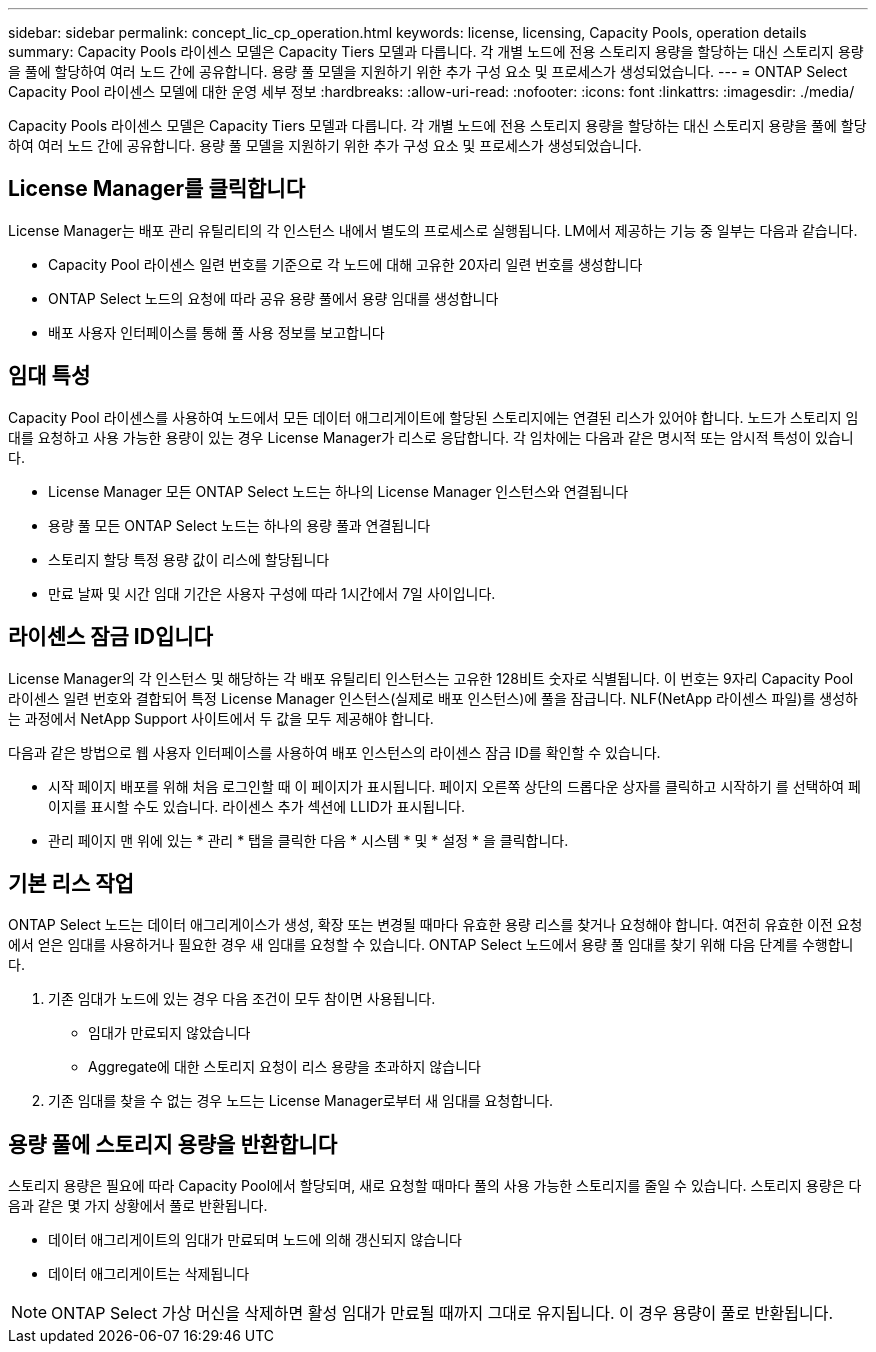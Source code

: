 ---
sidebar: sidebar 
permalink: concept_lic_cp_operation.html 
keywords: license, licensing, Capacity Pools, operation details 
summary: Capacity Pools 라이센스 모델은 Capacity Tiers 모델과 다릅니다. 각 개별 노드에 전용 스토리지 용량을 할당하는 대신 스토리지 용량을 풀에 할당하여 여러 노드 간에 공유합니다. 용량 풀 모델을 지원하기 위한 추가 구성 요소 및 프로세스가 생성되었습니다. 
---
= ONTAP Select Capacity Pool 라이센스 모델에 대한 운영 세부 정보
:hardbreaks:
:allow-uri-read: 
:nofooter: 
:icons: font
:linkattrs: 
:imagesdir: ./media/


[role="lead"]
Capacity Pools 라이센스 모델은 Capacity Tiers 모델과 다릅니다. 각 개별 노드에 전용 스토리지 용량을 할당하는 대신 스토리지 용량을 풀에 할당하여 여러 노드 간에 공유합니다. 용량 풀 모델을 지원하기 위한 추가 구성 요소 및 프로세스가 생성되었습니다.



== License Manager를 클릭합니다

License Manager는 배포 관리 유틸리티의 각 인스턴스 내에서 별도의 프로세스로 실행됩니다. LM에서 제공하는 기능 중 일부는 다음과 같습니다.

* Capacity Pool 라이센스 일련 번호를 기준으로 각 노드에 대해 고유한 20자리 일련 번호를 생성합니다
* ONTAP Select 노드의 요청에 따라 공유 용량 풀에서 용량 임대를 생성합니다
* 배포 사용자 인터페이스를 통해 풀 사용 정보를 보고합니다




== 임대 특성

Capacity Pool 라이센스를 사용하여 노드에서 모든 데이터 애그리게이트에 할당된 스토리지에는 연결된 리스가 있어야 합니다. 노드가 스토리지 임대를 요청하고 사용 가능한 용량이 있는 경우 License Manager가 리스로 응답합니다. 각 임차에는 다음과 같은 명시적 또는 암시적 특성이 있습니다.

* License Manager 모든 ONTAP Select 노드는 하나의 License Manager 인스턴스와 연결됩니다
* 용량 풀 모든 ONTAP Select 노드는 하나의 용량 풀과 연결됩니다
* 스토리지 할당 특정 용량 값이 리스에 할당됩니다
* 만료 날짜 및 시간 임대 기간은 사용자 구성에 따라 1시간에서 7일 사이입니다.




== 라이센스 잠금 ID입니다

License Manager의 각 인스턴스 및 해당하는 각 배포 유틸리티 인스턴스는 고유한 128비트 숫자로 식별됩니다. 이 번호는 9자리 Capacity Pool 라이센스 일련 번호와 결합되어 특정 License Manager 인스턴스(실제로 배포 인스턴스)에 풀을 잠급니다. NLF(NetApp 라이센스 파일)를 생성하는 과정에서 NetApp Support 사이트에서 두 값을 모두 제공해야 합니다.

다음과 같은 방법으로 웹 사용자 인터페이스를 사용하여 배포 인스턴스의 라이센스 잠금 ID를 확인할 수 있습니다.

* 시작 페이지 배포를 위해 처음 로그인할 때 이 페이지가 표시됩니다. 페이지 오른쪽 상단의 드롭다운 상자를 클릭하고 시작하기 를 선택하여 페이지를 표시할 수도 있습니다. 라이센스 추가 섹션에 LLID가 표시됩니다.
* 관리 페이지 맨 위에 있는 * 관리 * 탭을 클릭한 다음 * 시스템 * 및 * 설정 * 을 클릭합니다.




== 기본 리스 작업

ONTAP Select 노드는 데이터 애그리게이스가 생성, 확장 또는 변경될 때마다 유효한 용량 리스를 찾거나 요청해야 합니다. 여전히 유효한 이전 요청에서 얻은 임대를 사용하거나 필요한 경우 새 임대를 요청할 수 있습니다. ONTAP Select 노드에서 용량 풀 임대를 찾기 위해 다음 단계를 수행합니다.

. 기존 임대가 노드에 있는 경우 다음 조건이 모두 참이면 사용됩니다.
+
** 임대가 만료되지 않았습니다
** Aggregate에 대한 스토리지 요청이 리스 용량을 초과하지 않습니다


. 기존 임대를 찾을 수 없는 경우 노드는 License Manager로부터 새 임대를 요청합니다.




== 용량 풀에 스토리지 용량을 반환합니다

스토리지 용량은 필요에 따라 Capacity Pool에서 할당되며, 새로 요청할 때마다 풀의 사용 가능한 스토리지를 줄일 수 있습니다. 스토리지 용량은 다음과 같은 몇 가지 상황에서 풀로 반환됩니다.

* 데이터 애그리게이트의 임대가 만료되며 노드에 의해 갱신되지 않습니다
* 데이터 애그리게이트는 삭제됩니다



NOTE: ONTAP Select 가상 머신을 삭제하면 활성 임대가 만료될 때까지 그대로 유지됩니다. 이 경우 용량이 풀로 반환됩니다.

